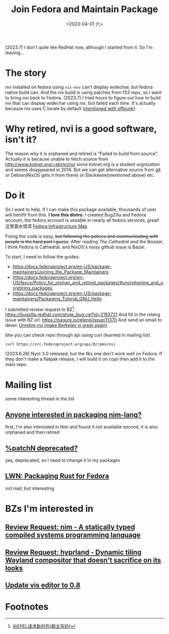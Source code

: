 #+TITLE: Join Fedora and Maintain Package
#+DESCRIPTION: I love this distro
#+DATE: <2023-04-01 六>

(2023.7) I don't quite like RedHat now, although I started from it. So I'm leaving...

* The story
nvi installed on fedora using =nix-env= can't dieplay widechar, but fedora native build can.
And the nix build is using patches from f33 repo, so I want to bring nvi back to Fedora.
(2023.7) I tried hours to figure out how to build nvi that can display widechar using nix, but failed each time.
It's actually because nix uses C locale by default ([[./usenet_and_cli_browsers.org][mentioned with offpunk]]).

* Why retired, nvi is a good software, isn't it?
The reason why it is orphaned and retired is "Failed to build from source".
Actually it is because unable to fetch source from http://www.kotnet.org/~skimo/nvi
since kotnet.org is a student orgnization and seems disappeared in 2014.
But we can get alternative source from [[https://repo.or.cz/nvi.git][git]] or Debian(NixOS gets it from there) or Slackware(mentioned above) etc.

* Do it
So I want to help. If I can make this package available, thousands of user will benifit from this.
*I love this distro.*
I created BugZilla and Fedora account, the fedora account is useable in nearly all fedora services, great!
这里面水很深 [[https://apps.fedoraproject.org][Fedora Infrastructure Map]]

Fixing the code is easy, +but following the polices and communicating with people is the hard part I guess+.
After reading /The Cathedral and the Bazaar/, I think Fedora is Cathedral, and NixOS's noisy github issue is Bazar.

To start, I need to follow the guides:
- https://docs.fedoraproject.org/en-US/package-maintainers/Joining_the_Package_Maintainers
- https://docs.fedoraproject.org/en-US/fesco/Policy_for_orphan_and_retired_packages/#unorphaning_and_unretiring_packages
- https://docs.fedoraproject.org/en-US/package-maintainers/Packaging_Tutorial_GNU_Hello

I submitted review request to BZ[fn:1]: https://bugzilla.redhat.com/show_bug.cgi?id=2183721
And fill in the releng issue with BZ url: https://pagure.io/releng/issue/11370
And send an email to devel: [[https://lists.fedoraproject.org/archives/list/devel@lists.fedoraproject.org/thread/3FVVQXJMJDH6TTOWJZV2QLSZG4QO42WU][Unretire nvi (make Berkeley vi great again)]]

btw you can check repo through api using curl (learned in mailing list)
#+BEGIN_SRC shell
curl https://src.fedoraproject.org/api/0/rpms/nvi
#+END_SRC

(2023.6.28) Nyxt 3.0 released, but the Nix one don't work well on Fedora.
If they don't make a flatpak release, I will build it on copr then add it to the main repo.

* Mailing list
some interesting thread in the list
** [[https://lists.fedoraproject.org/archives/list/devel@lists.fedoraproject.org/thread/YUMAS5GP7QTKVRX4PHKAMFYVZQRDVXZP][Anyone interested in packaging nim-lang?]]
first, I'm also interested in Nim and found it not available
second, it is also orphaned and then retired
** [[https://lists.fedoraproject.org/archives/list/devel@lists.fedoraproject.org/thread/VBFDPQHAHF3WG6WBZR2L5GSWMW6CVTJS][%patchN deprecated?]]
yes, deprecated, so I need to change it in my packages
** [[https://lwn.net/Articles/912202][LWN: Packaging Rust for Fedora]]
not mail, but interesting

* BZs I'm interested in
** [[https://bugzilla.redhat.com/show_bug.cgi?id=2183700][Review Request: nim - A statically typed compiled systems programming language]]
** [[https://bugzilla.redhat.com/show_bug.cgi?id=2192986][Review Request: hyprland - Dynamic tiling Wayland compositor that doesn't sacrifice on its looks]]
** [[https://bugzilla.redhat.com/show_bug.cgi?id=2152222][Update vis editor to 0.8]]

* Footnotes
[fn:1] [[https://acyanbird.github.io/2022/10/15/向EPEL请求新的包][向EPEL请求新的包(群主写的)]]
